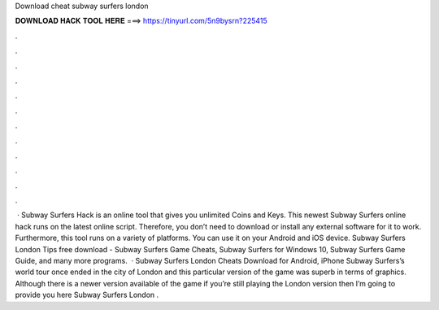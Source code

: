 Download cheat subway surfers london

𝐃𝐎𝐖𝐍𝐋𝐎𝐀𝐃 𝐇𝐀𝐂𝐊 𝐓𝐎𝐎𝐋 𝐇𝐄𝐑𝐄 ===> https://tinyurl.com/5n9bysrn?225415

.

.

.

.

.

.

.

.

.

.

.

.

 · Subway Surfers Hack is an online tool that gives you unlimited Coins and Keys. This newest Subway Surfers online hack runs on the latest online script. Therefore, you don’t need to download or install any external software for it to work. Furthermore, this tool runs on a variety of platforms. You can use it on your Android and iOS device. Subway Surfers London Tips free download - Subway Surfers Game Cheats, Subway Surfers for Windows 10, Subway Surfers Game Guide, and many more programs.  · Subway Surfers London Cheats Download for Android, iPhone Subway Surfers’s world tour once ended in the city of London and this particular version of the game was superb in terms of graphics. Although there is a newer version available of the game if you’re still playing the London version then I’m going to provide you here Subway Surfers London .